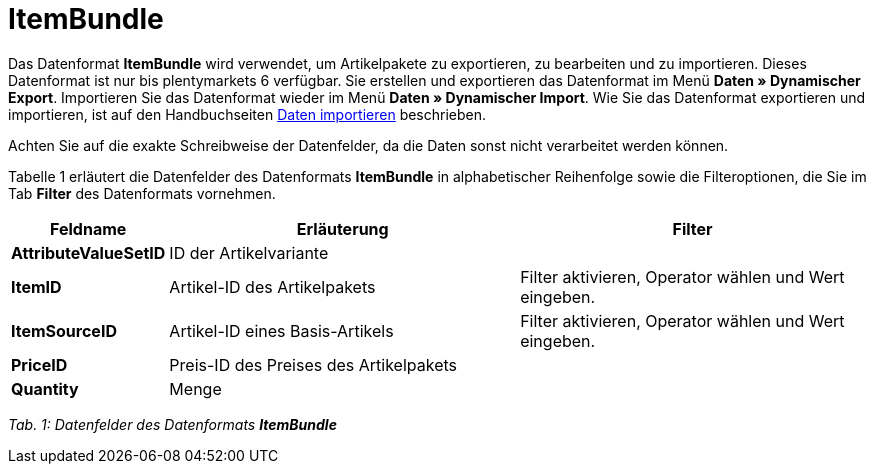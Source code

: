 = ItemBundle
:lang: de
:position: 10120

Das Datenformat **ItemBundle** wird verwendet, um Artikelpakete zu exportieren, zu bearbeiten und zu importieren. Dieses Datenformat ist nur bis plentymarkets 6 verfügbar. Sie erstellen und exportieren das Datenformat im Menü **Daten » Dynamischer Export**. Importieren Sie das Datenformat wieder im Menü **Daten » Dynamischer Import**. Wie Sie das Datenformat exportieren und importieren, ist auf den Handbuchseiten xref:daten:daten-importieren.adoc#[Daten importieren] beschrieben.

Achten Sie auf die exakte Schreibweise der Datenfelder, da die Daten sonst nicht verarbeitet werden können.

Tabelle 1 erläutert die Datenfelder des Datenformats **ItemBundle** in alphabetischer Reihenfolge sowie die Filteroptionen, die Sie im Tab **Filter** des Datenformats vornehmen.

[cols="1,3,3"]
|====
|Feldname |Erläuterung |Filter

| **AttributeValueSetID**
|ID der Artikelvariante
|

| **ItemID**
|Artikel-ID des Artikelpakets
|Filter aktivieren, Operator wählen und Wert eingeben.

| **ItemSourceID**
|Artikel-ID eines Basis-Artikels
|Filter aktivieren, Operator wählen und Wert eingeben.

| **PriceID**
|Preis-ID des Preises des Artikelpakets
|

| **Quantity**
|Menge
|
|====

__Tab. 1: Datenfelder des Datenformats **ItemBundle**__
